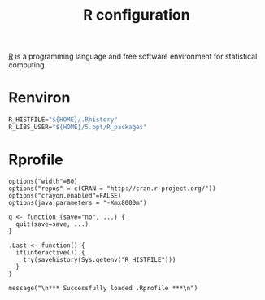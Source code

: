 #+title: R configuration
#+property: header-args+ :mkdirp yes
#+property: header-args+ :tangle-mode (identity #o444)

[[https://www.r-project.org/][R]] is a programming language and free software environment for statistical computing.

* Renviron
:properties:
:header-args+: :tangle "R/.Renviron"
:end:

#+begin_src emacs-lisp
R_HISTFILE="${HOME}/.Rhistory"
R_LIBS_USER="${HOME}/5.opt/R_packages"
#+end_src

* Rprofile
:properties:
:header-args+: :tangle "R/.Rprofile"
:end:

#+begin_src shell
options("width"=80)
options("repos" = c(CRAN = "http://cran.r-project.org/"))
options("crayon.enabled"=FALSE)
options(java.parameters = "-Xmx8000m")

q <- function (save="no", ...) {
  quit(save=save, ...)
}

.Last <- function() {
  if(interactive()) {
    try(savehistory(Sys.getenv("R_HISTFILE")))
  }
}

message("\n*** Successfully loaded .Rprofile ***\n")
#+end_src
